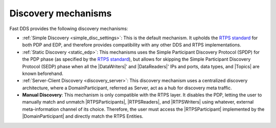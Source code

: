 .. _disc_mechanisms:

Discovery mechanisms
--------------------

Fast DDS provides the following discovery mechanisms:

- :ref:`Simple Discovery <simple_disc_settings>`: This is the default mechanism.
  It upholds the `RTPS standard <https://www.omg.org/spec/DDSI-RTPS/2.2/PDF>`_ for both PDP and EDP, and therefore
  provides compatibility with any other DDS and RTPS implementations.

- :ref:`Static Discovery <static_edp>`: This mechanisms uses the Simple Participant Discovery Protocol (SPDP) for the
  PDP phase (as specified by the `RTPS standard <https://www.omg.org/spec/DDSI-RTPS/2.2/PDF>`_), but allows for skipping
  the Simple Participant Discovery Protocol (SEDP) phase when all the |DataWriters|' and |DataReaders|' IPs and ports,
  data types, and |Topics| are known beforehand.

- :ref:`Server-Client Discovery <discovery_server>`: This discovery mechanism uses a centralized discovery architecture,
  where a DomainParticipant, referred as Server, act as a hub for discovery meta traffic.

- **Manual Discovery**: This mechanism is only compatible with the RTPS layer.
  It disables the PDP, letting the user to manually match and unmatch |RTPSParticipants|, |RTPSReaders|, and
  |RTPSWriters| using whatever, external meta-information channel of its choice.
  Therefore, the user must access the |RTPSParticipant| implemented by the |DomainParticipant| and directly match the
  RTPS Entities.

